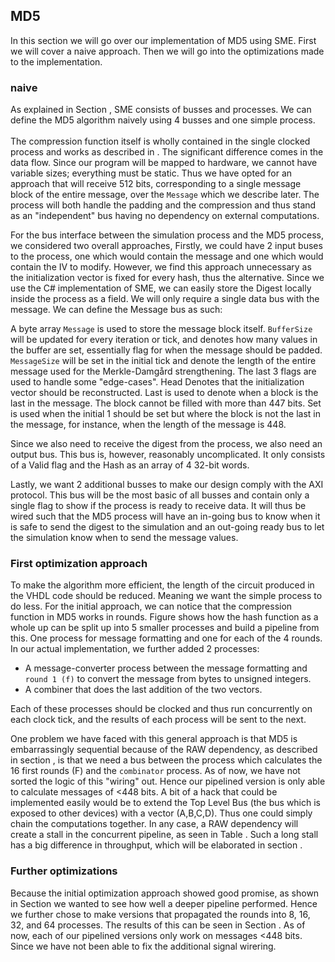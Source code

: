 ** MD5
In this section we will go over our implementation of MD5 using SME. First we will cover a naive approach. Then we will go into the optimizations made to the implementation.
*** naive
:PROPERTIES:
:UNNUMBERED: nil
:CUSTOM_ID: MD5naive
:END:
As explained in Section \ref{sec:SME}, SME consists of busses and processes. We can define the MD5 algorithm naively using 4 busses and one simple process.\\
\\
The compression function itself is wholly contained in the single clocked process and works as described in \ref{MD5alg}. The significant difference comes in the data flow. Since our program will be mapped to hardware, we cannot have variable sizes; everything must be static. Thus we have opted for an approach that will receive 512 bits, corresponding to a single message block of the entire message, over the ~Message~ which we describe later. The process will both handle the padding and the compression and thus stand as an "independent" bus having no dependency on external computations.

For the bus interface between the simulation process and the MD5 process, we considered two overall approaches,
Firstly, we could have 2 input buses to the process, one which would contain the message and one which would contain the IV to modify. However, we find this approach unnecessary as the initialization vector is fixed for every hash, thus the alternative. Since we use the C# implementation of SME, we can easily store the Digest locally inside the process as a field. We will only require a single data bus with the message. We can define the Message bus as such:
#+BEGIN_EXPORT latex
\begin{Verbatim}[fontsize=\footnotesize]
public interface IMessage : IBus {
    [InitialValue(false)] bool Valid { get; set; }
    [FixedArrayLength(MAX_BUFFER_SIZE)]
    IFixedArray<byte> Message { get; set; }
    int BufferSize { get; set; }
    int MessageSize { get; set; }
    [InitialValue(true)] bool Last { get; set; }
    [InitialValue(true)] bool Head { get; set; }
    [InitialValue(false)] bool Set { get; set; }
}
\end{Verbatim}
#+END_EXPORT
A byte array ~Message~ is used to store the message block itself. ~BufferSize~ will be updated for every iteration or tick, and denotes how many values in the buffer are set, essentially flag for when the message should be padded. ~MessageSize~ will be set in the initial tick and denote the length of the entire message used for the Merkle-Damgård strengthening.
The last 3 flags are used to handle some "edge-cases".
Head Denotes that the initialization vector should be reconstructed.
Last is used to denote when a block is the last in the message. The block cannot be filled with more than 447 bits.
Set is used when the initial 1 should be set but where the block is not the last in the message, for instance, when the length of the message is 448.

Since we also need to receive the digest from the process, we also need an output bus. This bus is, however, reasonably uncomplicated. It only consists of a Valid flag and the Hash as an array of 4 32-bit words.

Lastly, we want 2 additional busses to make our design comply with the AXI protocol. This bus will be the most basic of all busses and contain only a single flag to show if the process is ready to receive data. It will thus be wired such that the MD5 process will have an in-going bus to know when it is safe to send the digest to the simulation and an out-going ready bus to let the simulation know when to send the message values.

*** First optimization approach
To make the algorithm more efficient, the length of the circuit produced in the VHDL code should be reduced. Meaning we want the simple process to do less. For the initial approach, we can notice that the compression function in MD5 works in rounds. Figure \ref{fig:MD5opt1} shows how the hash function as a whole up can be split up into 5 smaller processes and build a pipeline from this. One process for message formatting and one for each of the 4 rounds. In our actual implementation, we further added 2 processes:
- A message-converter process between the message formatting and ~round 1 (f)~ to convert the message from bytes to unsigned integers.
- A combiner that does the last addition of the two vectors.
Each of these processes should be clocked and thus run concurrently on each clock tick, and the results of each process will be sent to the next.
\begin{figure}[H]
\centering
\includegraphics[width=8cm]{md5.png}
\caption[Pipeline MD5]{Highlevel overview of the MD5 pipeline. Each circle is a process and an arrow can be seen as a data bus. The downwards facing arrow carries the initial message and the leftmost arrow is simply (A,B,C,D). All arrows going out from a round carries both (A,B,C,D) and the block.}
\label{fig:MD5opt1}
\end{figure}
One problem we have faced with this general approach is that MD5 is embarrassingly sequential because of the RAW dependency, as described in section \ref{MD5alg}, is that we need a bus between the process which calculates the 16 first rounds (F) and the ~combinator~ process. As of now, we have not sorted the logic of this "wiring" out. Hence our pipelined version is only able to calculate messages of <448 bits. A bit of a hack that could be implemented easily would be to extend the Top Level Bus (the bus which is exposed to other devices) with a vector (A,B,C,D). Thus one could simply chain the computations together. In any case, a RAW dependency will create a stall in the concurrent pipeline, as seen in Table \ref{tab:MD5pipeline}. Such a long stall has a big difference in throughput, which will be elaborated in section \ref{sec:MD5performance}.

#+BEGIN_EXPORT latex
\begin{table}[H]
\captionsetup{width=.8\linewidth}
\centering
\makebox[\linewidth]{\begin{tabular}{c c c c c c c c c c}
\hline
\multicolumn{10}{c}{Independent message blocks}\\
\hline
\textbf{clock} & 0   &  1  &  2  &  3  &  4   & 5 &  6 &  7 & 8\\
\hline
               & P$_1$ & M$_1$ & F$_1$ & G$_1$ & H$_1$  & I$_1$ & C$_1$ &  \\
               &       & P$_2$ & M$_2$ & F$_2$ & G$_2$ & H$_2$  & I$_2$ & C$_2$ \\
\end{tabular}
}
\newline
\vspace*{0.5cm}
\newline
\centering
\begin{tabular}{c c c c c c c c c c c c c}
\hline
\multicolumn{13}{c}{Dependent message blocks}\\
\hline
\textbf{clock} & 0   &  1  &  2  &  3  &  4   & 5 &  6 &     7 &    8  & 9   &    10  &    11\\
\hline
               & P$_1$ & M$_1$ & F$_1$ & G$_1$ & H$_1$  & I$_1$ & C$_1$ &     &        &         &       &     \\
               &       & P$_2$ & M$_2$ &   -   &   -    &   -    &   -   & F$_2$ & G$_2$ & H$_2$  & I$_2$ & C$_2$ \\
\end{tabular}
\caption[MD5 pipeline]%
{Shows how the proposed MD5 pipeline would work in case of smaller messages (independence) and larger messages (dependence), where $P$ are the padding process, $M$ is the formatter, $F$, $G$, $H$, $I$ is each of the rounds and $C$ is the last vector addition.}
\label{tab:MD5pipeline}
\end{table}
#+END_EXPORT

*** Further optimizations
Because the initial optimization approach showed good promise, as shown in Section \ref{sec:MD5performance} we wanted to see how well a deeper pipeline performed. Hence we further chose to make versions that propagated the rounds into 8, 16, 32, and 64 processes. The results of this can be seen in Section \ref{sec:MD5performance}. As of now, each of our pipelined versions only work on messages <448 bits. Since we have not been able to fix the additional signal wirering.
